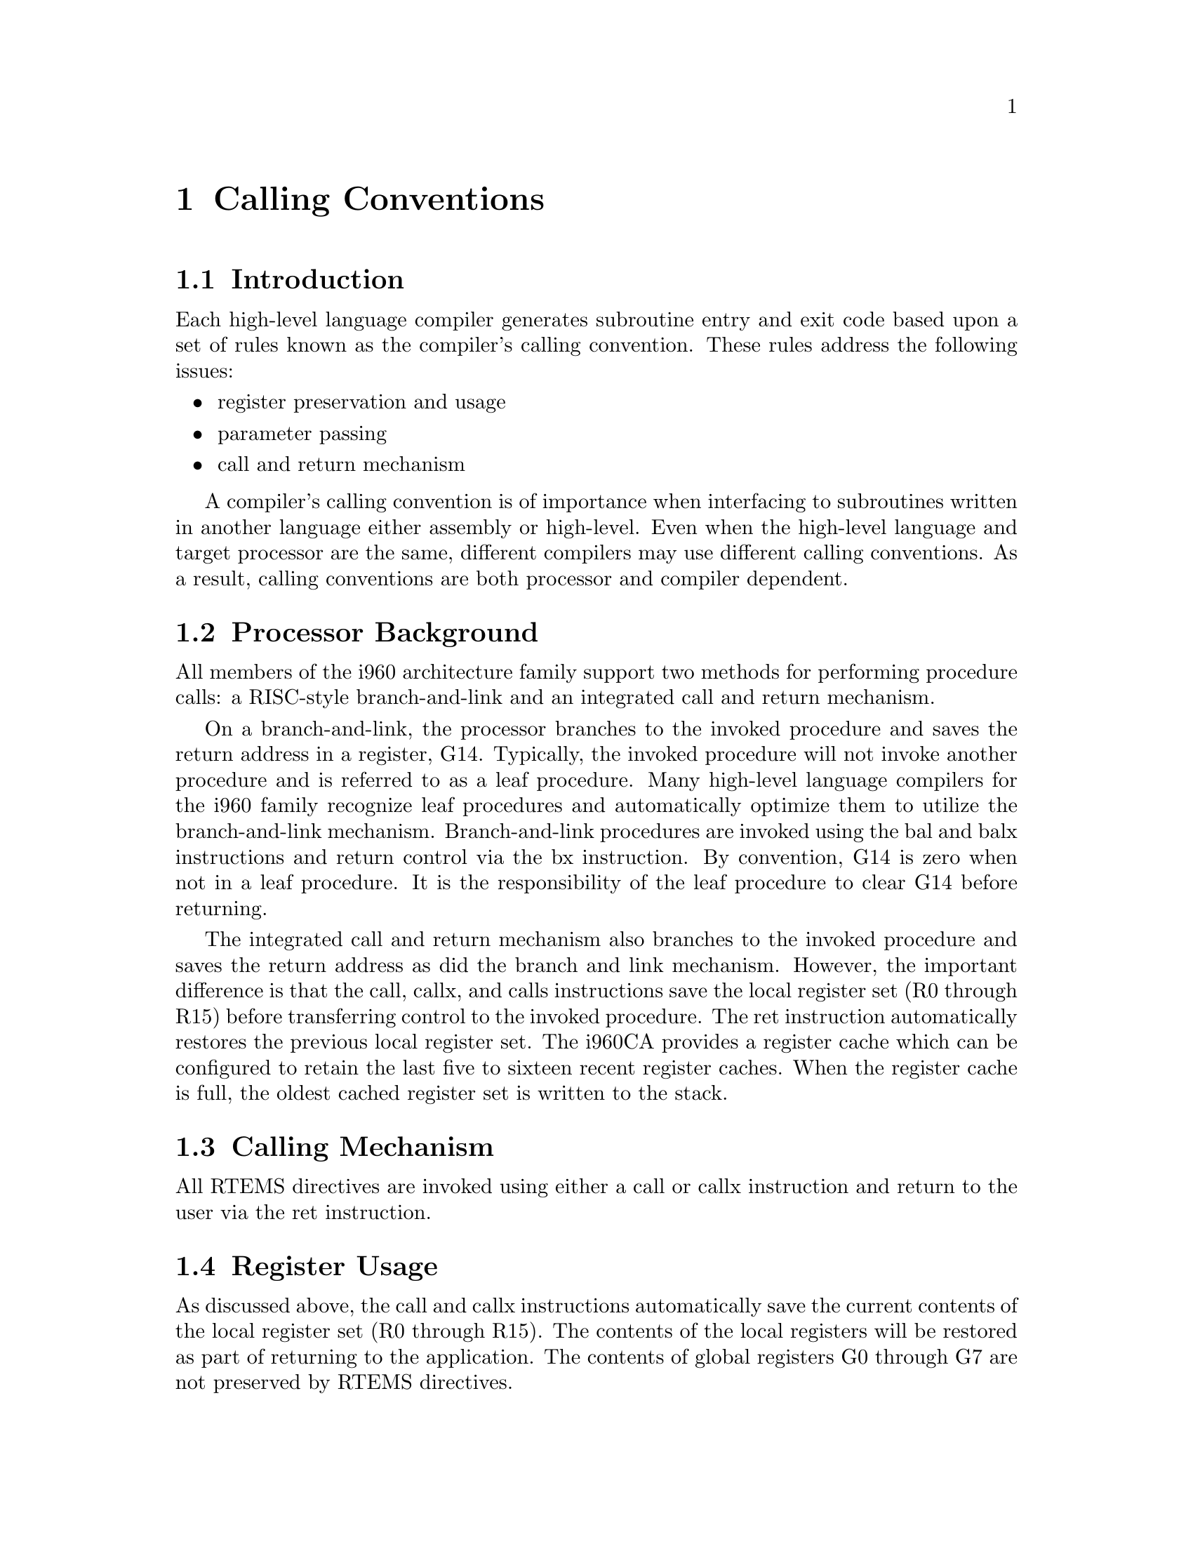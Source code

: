 @c
@c  COPYRIGHT (c) 1988-1997.
@c  On-Line Applications Research Corporation (OAR).
@c  All rights reserved.
@c

@ifinfo
@node Calling Conventions, Calling Conventions Introduction, CPU Model Dependent Features Floating Point Unit, Top
@end ifinfo
@chapter Calling Conventions
@ifinfo
@menu
* Calling Conventions Introduction::
* Calling Conventions Processor Background::
* Calling Conventions Calling Mechanism::
* Calling Conventions Register Usage::
* Calling Conventions Parameter Passing::
* Calling Conventions User-Provided Routines::
* Calling Conventions Leaf Procedures::
@end menu
@end ifinfo

@ifinfo
@node Calling Conventions Introduction, Calling Conventions Processor Background, Calling Conventions, Calling Conventions
@end ifinfo
@section Introduction

Each high-level language compiler generates
subroutine entry and exit code based upon a set of rules known
as the compiler's calling convention.   These rules address the
following issues:

@itemize @bullet
@item register preservation and usage

@item parameter passing

@item call and return mechanism
@end itemize

A compiler's calling convention is of importance when
interfacing to subroutines written in another language either
assembly or high-level.  Even when the high-level language and
target processor are the same, different compilers may use
different calling conventions.  As a result, calling conventions
are both processor and compiler dependent.

@ifinfo
@node Calling Conventions Processor Background, Calling Conventions Calling Mechanism, Calling Conventions Introduction, Calling Conventions
@end ifinfo
@section Processor Background

All members of the i960 architecture family support
two methods for performing procedure calls: a RISC-style
branch-and-link and an integrated call and return mechanism.

On a branch-and-link, the processor branches to the
invoked procedure and saves the return address in a register,
G14.  Typically, the invoked procedure will not invoke another
procedure and is referred to as a leaf procedure.  Many
high-level language compilers for the i960 family recognize leaf
procedures and automatically optimize them to utilize the
branch-and-link mechanism.  Branch-and-link procedures are
invoked using the bal and balx instructions and return control
via the bx instruction.  By convention, G14 is zero when not in
a leaf procedure.  It is the responsibility of the leaf
procedure to clear G14 before returning.

The integrated call and return mechanism also
branches to the invoked procedure and saves the return address
as did the branch and link mechanism. However, the important
difference is that the call, callx, and calls instructions save
the local register set (R0 through R15) before transferring
control to the invoked procedure.  The ret instruction
automatically restores the previous local register set.  The
i960CA provides a register cache which can be configured to
retain the last five to sixteen recent register caches.  When
the register cache is full, the oldest cached register set is
written to the stack.

@ifinfo
@node Calling Conventions Calling Mechanism, Calling Conventions Register Usage, Calling Conventions Processor Background, Calling Conventions
@end ifinfo
@section Calling Mechanism

All RTEMS directives are invoked using either a call
or callx instruction and return to the user via the ret
instruction.

@ifinfo
@node Calling Conventions Register Usage, Calling Conventions Parameter Passing, Calling Conventions Calling Mechanism, Calling Conventions
@end ifinfo
@section Register Usage

As discussed above, the call and callx instructions
automatically save the current contents of the local register
set (R0 through R15).  The contents of the local registers will
be restored as part of returning to the application.  The
contents of global registers G0 through G7 are not preserved by
RTEMS directives.

@ifinfo
@node Calling Conventions Parameter Passing, Calling Conventions User-Provided Routines, Calling Conventions Register Usage, Calling Conventions
@end ifinfo
@section Parameter Passing

RTEMS uses the standard i960 family C parameter
passing mechanism in which G0 contains the first parameter, G1
the second,  and so on  for the remaining parameters.  No RTEMS
directive requires more than six parameters.

@ifinfo
@node Calling Conventions User-Provided Routines, Calling Conventions Leaf Procedures, Calling Conventions Parameter Passing, Calling Conventions
@end ifinfo
@section User-Provided Routines

All user-provided routines invoked by RTEMS, such as
user extensions, device drivers, and MPCI routines, must also
adhere to these calling conventions.

@ifinfo
@node Calling Conventions Leaf Procedures, Memory Model, Calling Conventions User-Provided Routines, Calling Conventions
@end ifinfo
@section Leaf Procedures

RTEMS utilizes leaf procedures internally to improve
performance.  This improves execution speed as well as reducing
stack usage and the number of register sets which must be cached.


